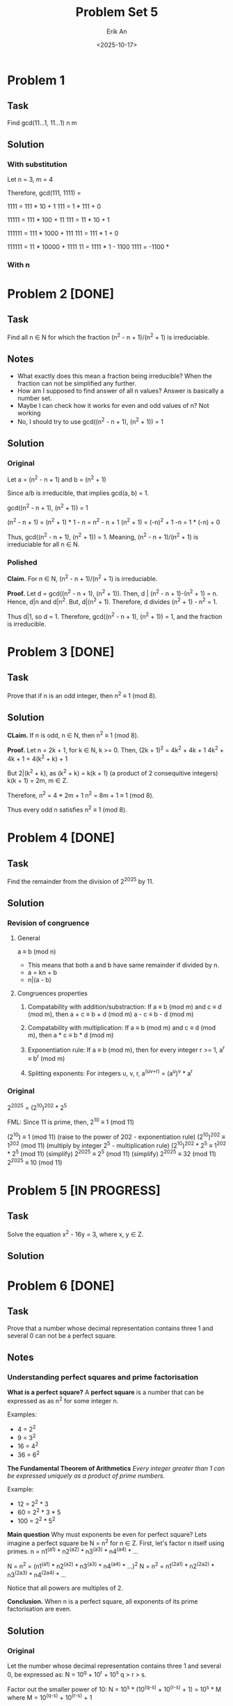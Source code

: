 #+title: Problem Set 5
#+author: Erik An
#+email: obluda2173@gmail.com
#+date: <2025-10-17>
#+lastmod: <2025-10-20 17:05>
#+options: num:t
#+startup: overview

* Problem 1
** Task
Find gcd(11...1, 11...1)
            n       m

** Solution
*** With substitution
Let n = 3, m = 4

Therefore, gcd(111, 1111) =

1111 = 111 * 10 + 1
111 = 1 * 111 + 0

11111 = 111 * 100 + 11
111 = 11 * 10 + 1

111111 = 111 * 1000 + 111
111 = 111 * 1 + 0

111111 = 11 * 10000 + 1111
11 = 1111 * 1 - 1100
1111 = -1100 *

*** With n

* Problem 2 [DONE]
** Task
Find all n ∈ N for which the fraction (n^2 - n + 1)/(n^2 + 1) is irreduciable.

** Notes
- What exactly does this mean a fraction being irreducible?
  When the fraction can not be simplified any further.
- How am I supposed to find answer of all n values?
  Answer is basically a number set.
- Maybe I can check how it works for even and odd values of n?
  Not working
- No, I should try to use gcd((n^2 - n + 1), (n^2 + 1)) = 1

** Solution
*** Original
Let a = (n^2 - n + 1)
and b = (n^2 + 1)

Since a/b is irreducible, that implies gcd(a, b) = 1.

gcd((n^2 - n + 1), (n^2 + 1)) = 1

(n^2 - n + 1) = (n^2 + 1) * 1 - n
              = n^2 - n + 1
(n^2 + 1) = (-n)^2 + 1
-n = 1 * (-n) + 0

Thus, gcd((n^2 - n + 1), (n^2 + 1)) = 1. Meaning, (n^2 - n + 1)/(n^2 + 1) is irreduciable for all n ∈ N.

*** Polished
*Claim.* For n ∈ N, (n^2 - n + 1)/(n^2 + 1) is irreduciable.

*Proof.* Let d = gcd((n^2 - n + 1), (n^2 + 1)).
         Then, d | (n^2 - n + 1)-(n^2 + 1) = n.
         Hence, d|n and d|n^2. But, d|(n^2 + 1). Therefore, d divides
         (n^2 + 1) - n^2 = 1.

Thus d|1, so d = 1. Therefore, gcd((n^2 - n + 1), (n^2 + 1)) = 1, and the fraction is irreducible.

* Problem 3 [DONE]
** Task
Prove that if n is an odd integer, then n^2 ≡ 1 (mod 8).

** Solution
*CLaim.* If n is odd, n ∈ N, then n^2 ≡ 1 (mod 8).

*Proof.* Let n = 2k + 1, for k ∈ N, k >= 0.
         Then, (2k + 1)^2 = 4k^2 + 4k + 1
         4k^2 + 4k + 1 = 4(k^2 + k) + 1

         But 2|(k^2 + k), as
         (k^2 + k) = k(k + 1) (a product of 2 consequitive integers)
         k(k + 1) = 2m, m ∈ Z.

         Therefore,
         n^2 = 4 * 2m + 1
         n^2 = 8m + 1 ≡ 1 (mod 8).

         Thus every odd n satisfies n^2 ≡ 1 (mod 8).

* Problem 4 [DONE]
** Task
Find the remainder from the division of 2^2025 by 11.

** Solution
*** Revision of congruence
**** General
a ≡ b (mod n)

- This means that both a and b have same remainder if divided by n.
- a = kn + b
- n|(a - b)

**** Congruences properties
1. Compatability with addition/substraction:
   If a ≡ b (mod m) and c ≡ d (mod m), then
        a + c ≡ b + d (mod m)
        a - c ≡ b - d (mod m)

2. Compatability with multiplication:
   If a ≡ b (mod m) and c ≡ d (mod m), then
        a * c ≡ b * d (mod m)

3. Exponentiation rule:
   If a ≡ b (mod m), then for every integer r >= 1,
        a^r ≡ b^r (mod m)

4. Splitting exponents:
   For integers u, v, r,
        a^(uv+r) = (a^u)^v * a^r

*** Original
2^2025 = (2^10)^202 * 2^5

FML:
Since 11 is prime, then,
2^10 ≡ 1 (mod 11)

(2^10) ≡ 1 (mod 11)                     (raise to the power of 202 - exponentiation rule)
(2^10)^202 ≡ 1^202 (mod 11)             (multiply by integer 2^5 - multiplication rule)
(2^10)^202 * 2^5 ≡ 1^202 * 2^5 (mod 11) (simplify)
2^2025 ≡ 2^5 (mod 11)                   (simplify)
2^2025 ≡ 32 (mod 11)
2^2025 ≡ 10 (mod 11)

* Problem 5 [IN PROGRESS]
** Task
Solve the equation x^2 - 16y = 3, where x, y ∈ Z.

** Solution

* Problem 6 [DONE]
** Task
Prove that a number whose decimal representation contains three 1 and several 0 can not be a perfect square.

** Notes
*** Understanding perfect squares and prime factorisation
*What is a perfect square?*
A *perfect square* is a number that can be expressed as as n^2 for some integer n.

Examples:
- 4 = 2^2
- 9 = 3^2
- 16 = 4^2
- 36 = 6^2

*The Fundamental Theorem of Arithmetics*
/Every integer greater than 1 can be expressed uniquely as a product of prime numbers./

Example:
- 12 = 2^2 * 3
- 60 = 2^2 * 3 * 5
- 100 = 2^2 * 5^2

*Main question* Why must exponents be even for perfect square?
Lets imagine a perfect square be N = n^2 for n ∈ Z.
First, let's factor n itself using primes. n = n1^(a1) * n2^(a2) * n3^(a3) * n4^(a4) * ...

N = n^2 = (n1^(a1) * n2^(a2) * n3^(a3) * n4^(a4) * ...)^2
N = n^2 = n1^(2a1) * n2^(2a2) * n3^(2a3) * n4^(2a4) * ...

Notice that all powers are multiples of 2.

*Conclusion.* When n is a perfect square, all exponents of its prime factorisation are even.

** Solution
*** Original
Let the number whose decimal representation contains three 1 and several 0, be expressed as:
        N = 10^q + 10^r + 10^s
        q > r > s.

Factor out the smaller power of 10:
        N = 10^s * (10^(q-s) + 10^(r-s) + 1) = 10^s * M
        where M = 10^(q-s) + 10^(r-s) + 1

Notice that for any k ∈ N, 2|10^k and 5|10^k. Thus,
        10^k ≡ 0 (mod 2), 10^k ≡ 0 (mod 5).

Hence, notice that:
        M ≡ 0 + 0 + 1 ≡ 1 (mod 2)
        M ≡ 0 + 0 + 1 ≡ 1 (mod 5)

Therefore, M is not divisible by 2 and is not divisible by 5.
Thus the only contributors of primes 2 and 5 to the prime factorisation should come from 10^r = 2^r * 5^r.

For N to be a perfect square, all its prime factors should have even exponents.

N = 10^s * M = 2^s * 5^s * M.
Therefore, s = 2t, t ∈ Z

Therefore, two cases:

1. s is even.
2. s is odd.

1. Case 1 - s is even
   N = 10^s * M = 10^(2t) * M
   N = (10^t)^2 * M

   In order for N to be a perfect square, M should also be a perfect square.

   M = 10^(q-s) + 10^(r-s) + 1: a = q-s; b = r-s.
   M = 10^a + 10^b + 1

*** New approach
Let the number whose decimal representation contains three 1 and several 0, be exressed as:
        N = 10^a + 10^b + 10^c
        where
        a > b > c

Now we would like to split the number into 2 parts:
        N = 10^c * (10^(a-c) + 10^(b-c) + 1)

        let M = 10^(a-c) + 10^(b-c) + 1
        then, N = 10^c * M

Since the perfect squares' factors have even exponents:
        N = 10^c * M
        N = (2^(2t) * 5^(2t)) * M

        Therefore, M should be perfect square.

Perfect squares have the property of having remainder patterns for specific modules. For module 9 they are: 0, 1, 4, 7.
        Let r = a - c, q = b - c. (for M)
        M = 10^r + 10^q + 1 ≡ 1 + 1 + 1 ≡ 3 (mod 9)
        Therefore M is not a perfect square.

Thus, the number whose decimal representation contains three 1 and several 0 can not be a perfect square.

*** Last approach
**** Lemmas
***** Fundametnal Theory of Arithmetics
  Each number can be expressed as a unique product of prime numbers.
***** Square <--> Even Exponents
An integes is a perfect square iff in its prime factorisation every prime has an even exponent.
***** Congruence of powers of 10 mod 9
10 ≡ 1 (mod 9), so 10^k ≡ 1 (mod 9) for all k.
***** Quadratic residues mod 9.
The only possible residues of a perfect square modulo 9 are {0, 1, 4, 7}
**** Proof
Let the number whose decimal representation contains three 1 and several 0, be exressed as:
        N = 10^a + 10^b + 10^c
        where
        a > b > c

Factor out 10^c:
        N = 10^c * (10^(a-c) + 10^(b-c) + 1)

        let M = 10^(a-c) + 10^(b-c) + 1
        then, N = 10^c * M

Case 1: c is odd
        Notice that for k ∈ N, 2|10^k and 5|10^k. Thus,
        10^k ≡ 0 (mod 2) and 10^k ≡ 0 (mod 5).

        Hence,
        M ≡ 0 + 0 + 1 ≡ 1 (mod 2)
        M ≡ 0 + 0 + 1 ≡ 1 (mod 5)

        This means that M is not divisible by 2 and is not divisible by 5.
        Therefore it means that it can not contribute exponents of 2 and 5.

        Since c is odd (10^c = 2^c * 5^c) and M does not contribute 2 or 5, this leaves 2 and 5 from 10^c having odd exponents. Since perfect square requires all prime factors to have even exponents, N can not be a berfect square.

Case 2: c is even
        Let c = 2t. Then, 10^c = (10^t)^2 is a perfect square.
        For N to be a perfect square, M should also be a perfect square.
        Perfect square modules of 9 are either 0, 1, 4 or 7.

        Let r = a - c, q = b - c.
        Since 10 ≡ 1 (mod 9)
        M = 10^(r) + 10^(q) + 1 ≡ 1 + 1 + 1 ≡ 3 (mod 9)

        Since 3 ∉ {0, 1, 4, 7}, therefore, M is not a perfect square.

Conclusion: In both cases, N can not be a perfect square.

* Problem 7 [IN PROGRESS]
** Task
Find all p ∈ N such that p, p + 10, and p + 14 are prime numbers.

** Solution
*** Original
Let p = 2, then we have: 2, 12, 16. 12 = 3 * 4 not prime.
Let p = 3, then we have: 3, 13, 17. All prime.
Let p = 5, then we have: 5, 15, 19. 15 = 3 * 5 not a prime.
Let p = 7, then we have: 7, 17, 21. 21 = 3 * 7 not a prime.
Let p = 11, then we have: 11, 21, 25. 21 = 3 * 7 not a prime.
Let p = 13, then we have: 13, 23, 27. 27 = 3 * 9 not a prime.

{12, 15, 21, 21, 27}
For some reason in all of the cases, there are always a multiple of 3 number in each case.
This mean that among p, p+10 and p+14 is a multiple of 3.

Modulo 3 always gives the remainder of 0, 1, 2.

Let 3|p, then,
p+10 ≡ 1 (mod 3)
p+14 ≡ 2 (mod 3)

However, if p > 3, then p can not be divisible by 3, as otherwise, it would not be a prime number. But since as noticed before one of the numbers is divisible by 3, the only option for p to be prime is p = 3.

*** Polished
*Testing small values:*
- p = 2, then we have: 2, 12, 16. 12 = 3 * 4 not prime.
- p = 3, then we have: 3, 13, 17. All prime.
- p = 5, then we have: 5, 15, 19. 15 = 3 * 5 not a prime.
- p = 7, then we have: 7, 17, 21. 21 = 3 * 7 not a prime.

Notice that one of the numbers is always divisible by 3.

*Proof that one of {p, p+10, p+14} is always divisible by 3*
Every integer is has remainder 0, 1 or 2 when divided by 3.

- *Case 1:* p ≡ 0 (mod 3)
  - p ≡ 0 (mod 3) -> p is divisible by 3
  - p + 10 ≡ 0 + 1 ≡ 1 (mod 3)
  - p + 14 ≡ 0 + 2 ≡ 2 (mod 3)

- *Case 2:* p ≡ 1 (mod 3)
  - p ≡ 1 (mod 3)
  - p + 10 ≡ 1 + 10 ≡ 2 (mod 3)
  - p + 14 ≡ 1 + 14 ≡ 0 (mod 3) -> p + 14 is divisible by 3

- *Case 3:* p ≡ 2 (mod 3)
  - p ≡ 2 (mod 3)
  - p + 10 ≡ 2 + 1 ≡ 1 (mod 3) -> p + 10 is divisible by 3
  - p + 14 ≡ 2 + 2 ≡ 1 (mod 3)

*Conclusion:* In every case, one of {p, p+10, p+14} is divisible by 3.

For all to be prime, the number is divisible by 3, must equal 3 itself.

Therefore, p = 3 is the only solution.

* Problem 8 [DONE]
** Task
It is October today. What are the chances that, in 250 months’ time, people will be swimming in the Danube?

** Solution
250 + 10 = 260 (starting from January)
260 % 12 = 8
8 month is August
Thus, highly likely.

* Problem 9 [DONE]
** Task
Prove that there exists an n ∈ N for which 11 | (2^n − 1).

** Solution
#+begin_src julia :results output
function get_n()
    n = 1

    while true
        if (2^n - 1) % 11 == 0
            println(n)
            break
        end
        n += 1
    end
end

get_n()

#+end_src

#+RESULTS:
: get_n (generic function with 1 method)
: 10

* Problem 10 [DONE]
** Task
Prove that there exists a power of 3 that ends with the digits 001. (In other words, 3n = ...001 for some n ∈ N.)

** Solution
#+begin_src julia :results output
function is_wanted(num::BigInt)
    if num > 1000 && num % 1000 == 1
        return true
    end
    return false
end

function get_num()
    i = 1
    while true
        n = BigInt(3)^i
        if is_wanted(n)
            println("Number is: 3^$i = ", n)
            break
        end
        i += 1
    end
end

get_num()
#+end_src

#+RESULTS:
: is_wanted (generic function with 1 method)
: get_num (generic function with 1 method)
: Number is: 3^100 = 515377520732011331036461129765621272702107522001

* Problem 11 [DONE]
** Task
A natural number is called perfect if it is equal to the sum of all its divisors. For example, 28 is perfect, because 28 = 1 + 2 + 4 + 7 + 14. Find all perfect numbers under 10000.

** Solution
#+begin_src julia :results output
function is_perfect_natural(num::Int)
    arr = Int[]

    for i in 1:1:num / 2
        if num % i == 0
            push!(arr, i)
        end
    end
    return num == sum(arr)
end

function get_perfect_naturals()
    limit = 10000
    arr = Int[]

    for i in 1:1:limit
        if (is_perfect_natural(i))
            push!(arr, i)
        end
    end
    return arr
end

println(get_perfect_naturals())
#+end_src

#+RESULTS:
: is_perfect_natural (generic function with 1 method)
: get_perfect_naturals (generic function with 1 method)
: [6, 28, 496, 8128]

